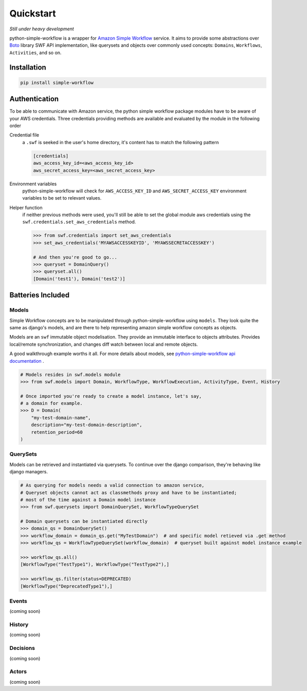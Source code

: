 .. _quickstart:

==========
Quickstart
==========

*Still under heavy development*

python-simple-workflow is a wrapper for `Amazon Simple Workflow <http://aws.amazon.com/swf>`_ service. It aims to provide some abstractions over `Boto <http://boto.readthedocs.org>`_ library SWF API implementation, like querysets and objects over commonly used concepts: ``Domains``, ``Workflows``, ``Activities``, and so on.

.. _installation:

Installation
============

.. code-block:: bash

	pip install simple-workflow

.. _authentication:


Authentication
==============

To be able to communicate with Amazon service, the python simple workflow package modules have to be aware of your AWS credentials. Three credentials providing methods are available and evaluated by the module in the following order

Credential file
    a ``.swf`` is seeked in the user's home directory, it's content has to match the following pattern

    .. code-block:: ini

        [credentials]
        aws_access_key_id=<aws_access_key_id>
        aws_secret_access_key=<aws_secret_access_key>

Environment variables
    python-simple-workflow will check for ``AWS_ACCESS_KEY_ID`` and ``AWS_SECRET_ACCESS_KEY`` environment variables to be set to relevant values.

Helper function
    if neither previous methods were used, you'll still be able to set the global module aws credentials using the ``swf.credentials.set_aws_credentials`` method.

    .. code-block:: shell

        >>> from swf.credentials import set_aws_credentials
        >>> set_aws_credentials('MYAWSACCESSKEYID', 'MYAWSSECRETACCESSKEY')

        # And then you're good to go...
        >>> queryset = DomainQuery()
        >>> queryset.all()
        [Domain('test1'), Domain('test2')]


Batteries Included
==================

.. _models:

Models
------

Simple Workflow concepts are to be manipulated through python-simple-workflow using ``models``. They look
quite the same as django's models, and are there to help representing amazon simple workflow concepts as
objects.

Models are an ``swf`` immutable object modelisation. They provide an immutable interface to objects attributes.
Provides local/remote synchronization, and changes diff watch between local and remote objects.

A good walkthrough example worths it all. For more details about models, see `python-simple-workflow api documentation <https://python-simple-workflow.readthedocs.org/en/latest/api.html>`_ .

.. code-block:: python

    # Models resides in swf.models module
    >>> from swf.models import Domain, WorkflowType, WorkflowExecution, ActivityType, Event, History

    # Once imported you're ready to create a model instance, let's say,
    # a domain for example.
    >>> D = Domain(
        "my-test-domain-name",
        description="my-test-domain-description",
        retention_period=60
    )

.. code-block:: python
    # Now, a Domain model instance has been created, but just as in Django,
    # it's totally local, nothing has been sent to amazon swf. If we want to,
    # let's just save it
    >>> D.save()

    # Okay, now, if no errors happened, this should be saved amazon-side,
    # need a proof? exists method let you know if the model your manipulating
    # has an upstream version
    >>> D.exists
    True

    # So now we've got a model existing both locally and remotly, but if whatever
    # changes are made to the object, how to ensure local and remote models are still synced
    # and which changes have been maid you must ask yourself.
    >>> D.is_synced
    True
    >>> D.changes
    []
    >>> D.name = "My Brand New Shinny Name"  # Let's update one of our domain attribute
    >>> D.is_synced  # local and remote model representation are now out of sync
    False

    # .changes models method lets you know what exactly are the changes between
    # local and remote versions
    >>> D.changes
    [
        Diff(
            attribute='name',
            local_value='My Brand New Shinny Name',
            remote_value='my-test-domain-name'
        ),
    ]

.. _querysets:

QuerySets
---------

Models can be retrieved and instantiated via querysets. To continue over the django comparison,
they're behaving like django managers.

.. code-block:: python

    # As querying for models needs a valid connection to amazon service,
    # Queryset objects cannot act as classmethods proxy and have to be instantiated;
    # most of the time against a Domain model instance
    >>> from swf.querysets import DomainQuerySet, WorkflowTypeQuerySet

    # Domain querysets can be instantiated directly
    >>> domain_qs = DomainQuerySet()
    >>> workflow_domain = domain_qs.get("MyTestDomain")  # and specific model retieved via .get method
    >>> workflow_qs = WorkflowTypeQuerySet(workflow_domain)  # queryset built against model instance example

    >>> workflow_qs.all()
    [WorkflowType("TestType1"), WorkflowType("TestType2"),]

    >>> workflow_qs.filter(status=DEPRECATED)
    [WorkflowType("DeprecatedType1"),]

.. _events:

Events
------

(coming soon)

.. _history:

History
-------

(coming soon)

.. _decisions:

Decisions
---------

(coming soon)

.. _actors:

Actors
------

(coming soon)
